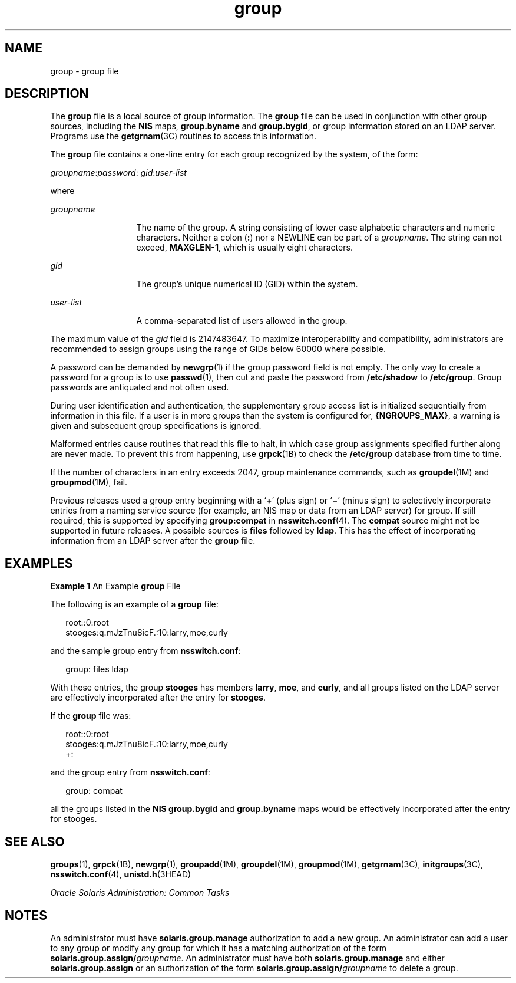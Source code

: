 '\" te
.\" Copyright (c) 2010, 2011, Oracle and/or its affiliates. All rights reserved.
.\" Copyright 1989 AT&T
.TH group 4 "6 Jun 2011" "SunOS 5.11" "File Formats"
.SH NAME
group \- group file
.SH DESCRIPTION
.sp
.LP
The \fBgroup\fR file is a local source of group information. The \fBgroup\fR file can be used in conjunction with other group sources, including the \fBNIS\fR maps, \fBgroup.byname\fR and \fBgroup.bygid\fR, or group information stored on an LDAP server. Programs use the \fBgetgrnam\fR(3C) routines to access this information.
.sp
.LP
The \fBgroup\fR file contains a one-line entry for each group recognized by the system, of the form:
.sp
.LP
\fIgroupname\fR:\fIpassword\fR: \fIgid\fR:\fIuser-list\fR
.sp
.LP
where
.sp
.ne 2
.mk
.na
\fB\fIgroupname\fR\fR
.ad
.RS 13n
.rt  
The name of the group. A string consisting of lower case alphabetic characters and numeric characters. Neither a colon (\fB:\fR) nor a NEWLINE can be part of a \fIgroupname\fR. The string can not exceed, \fBMAXGLEN-1\fR, which is usually eight characters.
.RE

.sp
.ne 2
.mk
.na
\fB\fIgid\fR\fR
.ad
.RS 13n
.rt  
The group's unique numerical ID (GID) within the system.
.RE

.sp
.ne 2
.mk
.na
\fB\fIuser-list\fR\fR
.ad
.RS 13n
.rt  
A comma-separated list of users allowed in the group.
.RE

.sp
.LP
The maximum value of the \fIgid\fR field is 2147483647. To maximize interoperability and compatibility, administrators are recommended to assign groups using the range of GIDs below 60000 where possible.
.sp
.LP
A password can be demanded by \fBnewgrp\fR(1) if the group password field is not empty. The only way to create a password for a group is to use \fBpasswd\fR(1), then cut and paste the password from \fB/etc/shadow\fR to \fB/etc/group\fR. Group passwords are antiquated and not often used.
.sp
.LP
During user identification and authentication, the supplementary group access list is initialized sequentially from information in this file. If a user is in more groups than the system is configured for, \fB{NGROUPS_MAX}\fR, a warning is given and subsequent group specifications is ignored.
.sp
.LP
Malformed entries cause routines that read this file to halt, in which case group assignments specified further along are never made. To prevent this from happening, use \fBgrpck\fR(1B) to check the \fB/etc/group\fR database from time to time.
.sp
.LP
If the number of characters in an entry exceeds 2047, group maintenance commands, such as \fBgroupdel\fR(1M) and \fBgroupmod\fR(1M), fail.
.sp
.LP
Previous releases used a group entry beginning with a `\fB+\fR' (plus sign) or `\fB\(mi\fR\&' (minus sign) to selectively incorporate entries from a naming service source (for example, an NIS map or data from an LDAP server) for group. If still required, this is supported by specifying \fBgroup:compat\fR in \fBnsswitch.conf\fR(4). The \fBcompat\fR source might not be supported in future releases. A possible sources is \fBfiles\fR followed by \fBldap\fR. This has the effect of incorporating information from an LDAP server after the \fBgroup\fR file.
.SH EXAMPLES
.LP
\fBExample 1 \fRAn Example \fBgroup\fR File
.sp
.LP
The following is an example of a \fBgroup\fR file:

.sp
.in +2
.nf
root::0:root
stooges:q.mJzTnu8icF.:10:larry,moe,curly
.fi
.in -2
.sp

.sp
.LP
and the sample group entry from \fBnsswitch.conf\fR:

.sp
.in +2
.nf
group: files ldap
.fi
.in -2
.sp

.sp
.LP
With these entries, the group \fBstooges\fR has members \fBlarry\fR, \fBmoe\fR, and \fBcurly\fR, and all groups listed on the LDAP server are effectively incorporated after the entry for \fBstooges\fR.

.sp
.LP
If the \fBgroup\fR file was:

.sp
.in +2
.nf
root::0:root
stooges:q.mJzTnu8icF.:10:larry,moe,curly
+:
.fi
.in -2
.sp

.sp
.LP
and the group entry from \fBnsswitch.conf\fR:

.sp
.in +2
.nf
group: compat
.fi
.in -2
.sp

.sp
.LP
all the groups listed in the \fBNIS\fR \fBgroup.bygid\fR and \fBgroup.byname\fR maps would be effectively incorporated after the entry for stooges.

.SH SEE ALSO
.sp
.LP
\fBgroups\fR(1), \fBgrpck\fR(1B), \fBnewgrp\fR(1), \fBgroupadd\fR(1M), \fBgroupdel\fR(1M), \fBgroupmod\fR(1M), \fBgetgrnam\fR(3C), \fBinitgroups\fR(3C), \fBnsswitch.conf\fR(4), \fBunistd.h\fR(3HEAD) 
.sp
.LP
\fIOracle Solaris Administration: Common Tasks\fR
.SH NOTES
.sp
.LP
An administrator must have \fBsolaris.group.manage\fR authorization to add a new group. An administrator can add a user to any group or modify any group for which it has a matching authorization of the form \fBsolaris.group.assign/\fR\fIgroupname\fR. An administrator must have both \fBsolaris.group.manage\fR and either \fBsolaris.group.assign\fR or an authorization of the form \fBsolaris.group.assign/\fR\fIgroupname\fR to delete a group.
